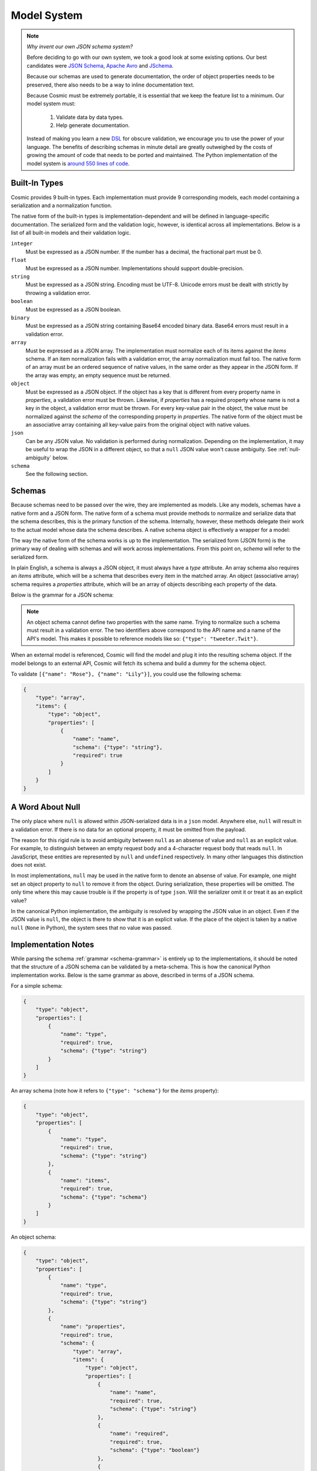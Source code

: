Model System
============

.. note::

    *Why invent our own JSON schema system?*
    
    Before deciding to go with our own system, we took a good look at some
    existing options. Our best candidates were `JSON Schema <http://json-
    schema.org/>`_, `Apache Avro <http://avro.apache.org/>`_ and `JSchema
    <http://jschema.org/>`_.

    Because our schemas are used to generate documentation, the order of
    object properties needs to be preserved, there also needs to be a way to
    inline documentation text.

    Because Cosmic must be extremely portable, it is essential that we keep
    the feature list to a minimum. Our model system must:

        1. Validate data by data types.

        2. Help generate documentation.

    Instead of making you learn a new `DSL
    <http://en.wikipedia.org/wiki/Domain- specific_language>`_ for obscure
    validation, we encourage you to use the power of your language. The
    benefits of describing schemas in minute detail are greatly outweighed by
    the costs of growing the amount of code that needs to be ported and
    maintained. The Python implementation of the model system is `around 550
    lines of code <https://github.com/cosmic-api/cosmic.py/blob/master/cosmic/models.py>`_.

.. glossary::

    Model

        A data type definition that consists of a normalization and a
        serialization function. The output of a model's normalization function
        must be of the same form as the input of its serialization function.
        Together, these functions define the *native form* of the data.

    Native form

        Data in its rich internal representation. For most built-in types,
        this data will consist of language primitives. In object-oriented
        languages, native data will often take the form of class
        instances.

    Normalization

        Turning data as provided by the JSON parser into its native form.
        Validation is always performed during this process.

    Serialization

        Turning native data into the form expected by the JSON serializer.

Built-In Types
--------------

Cosmic provides 9 built-in types. Each implementation must provide 9
corresponding models, each model containing a serialization and a
normalization function.

The native form of the built-in types is implementation-dependent and will be
defined in language-specific documentation. The serialized form and the
validation logic, however, is identical across all implementations. Below is a
list of all built-in models and their validation logic.

``integer``
    Must be expressed as a JSON number. If the number has a decimal, the
    fractional part must be 0.

``float``
    Must be expressed as a JSON number. Implementations should support double-precision.

``string``
    Must be expressed as a JSON string. Encoding must be UTF-8. Unicode errors
    must be dealt with strictly by throwing a validation error.

``boolean``
    Must be expressed as a JSON boolean.

``binary``
    Must be expressed as a JSON string containing Base64 encoded binary data.
    Base64 errors must result in a validation error.

``array``
    Must be expressed as a JSON array. The implementation must normalize each
    of its items against the *items* schema. If an item normalization fails
    with a validation error, the array normalization must fail too. The native
    form of an array must be an ordered sequence of native values, in the same
    order as they appear in the JSON form. If the array was empty, an empty
    sequence must be returned.

``object``
    Must be expressed as a JSON object. If the object has a key that is
    different from every property name in *properties*, a validation error
    must be thrown. Likewise, if *properties* has a required property whose
    name is not a key in the object, a validation error must be thrown. For
    every key-value pair in the object, the value must be normalized against
    the *schema* of the corresponding property in *properties*. The native 
    form of the object must be an associative array containing all key-value
    pairs from the original object with native values.

``json``
    Can be any JSON value. No validation is performed during normalization.
    Depending on the implementation, it may be useful to wrap the JSON in a
    different object, so that a ``null`` JSON value won't cause ambiguity.
    See :ref:`null-ambiguity` below.

``schema``
    See the following section.


Schemas
-------

.. glossary::

    Schema

        An object capable of normalizing and serializing complex JSON data. A
        recursive JSON structure that mirrors the data it is meant to
        validate.

Because schemas need to be passed over the wire, they are implemented as
models. Like any models, schemas have a native form and a JSON form. The
native form of a schema must provide methods to normalize and serialize data
that the schema describes, this is the primary function of the schema.
Internally, however, these methods delegate their work to the actual model
whose data the schema describes. A native schema object is effectively a
wrapper for a model:

.. image:: _static/schemas-are-models.png

The way the native form of the schema works is up to the implementation. The
serialized form (JSON form) is the primary way of dealing with schemas and
will work across implementations. From this point on, *schema* will refer to
the serialized form.

In plain English, a schema is always a JSON object, it must always have a
*type* attribute. An array schema also requires an *items* attribute, which
will be a schema that describes every item in the matched array. An object
(associative array) schema requires a *properties* attribute, which will be an
array of objects describing each property of the data.

Below is the grammar for a JSON schema:

.. _schema-grammar:

.. productionlist:: schema
    schema: `simple_schema` | `array_schema` | `object_schema`
    simple_type: '"integer"' | '"float"' | '"string"' | '"boolean"' | '"binary"' |
               : '"json"' | '"schema"' | `identifier` '.' `identifier`
    simple_schema: '{' '"type"' ':' `simple_type` '}'
    array_schema: '{' '"type"' ':' '"array"' ',' '"items"' ':' `schema` '}'
    object_schema: '{' '"type"' ':' '"object"' ',' '"properties"' ':' '[' `properties` ']' '}'
    properties: `property` | `property` ',' `properties`
    property: '{' '"name"'     ':' `string` ','
            :     '"required"' ':' `boolean` ','
            :     '"schema"'   ':' `schema` '}'
    identifier: [A-Za-z0-9_]+

.. note::
    An object schema cannot define two properties with the same name. Trying to
    normalize such a schema must result in a validation error. The two identifiers
    above correspond to the API name and a name of the API's model. This makes it
    possible to reference models like so: ``{"type": "tweeter.Twit"}``.

When an external model is referenced, Cosmic will find the model and plug it
into the resulting schema object. If the model belongs to an external API,
Cosmic will fetch its schema and build a dummy for the schema object.

To validate ``[{"name": "Rose"}, {"name": "Lily"}]``, you could use the
following schema:

.. code:: json

    {
        "type": "array",
        "items": {
            "type": "object",
            "properties": [
                {
                    "name": "name",
                    "schema": {"type": "string"},
                    "required": true
                }
            ]
        }
    }

.. _null-ambiguity:

A Word About Null
-----------------

The only place where ``null`` is allowed within JSON-serialized data is in a
``json`` model. Anywhere else, ``null`` will result in a validation error. If
there is no data for an optional property, it must be omitted from the
payload.

The reason for this rigid rule is to avoid ambiguity between ``null`` as an
absense of value and ``null`` as an explicit value. For example, to
distinguish between an empty request body and a 4-character request body that
reads ``null``. In JavaScript, these entities are represented by ``null`` and
``undefined`` respectively. In many other languages this distinction does not
exist.

In most implementations, ``null`` may be used in the native form to denote an
absense of value. For example, one might set an object property to ``null`` to
remove it from the object. During serialization, these properties will be
omitted. The only time where this may cause trouble is if the property is of
type ``json``. Will the serializer omit it or treat it as an explicit value?

In the canonical Python implementation, the ambiguity is resolved by wrapping
the JSON value in an object. Even if the JSON value is ``null``, the object is
there to show that it is an explicit value. If the place of the object is
taken by a native ``null`` (``None`` in Python), the system sees that no value
was passed.

Implementation Notes
--------------------

While parsing the schema :ref:`grammar <schema-grammar>` is entirely up to the
implementations, it should be noted that the structure of a JSON schema can be
validated by a meta-schema. This is how the canonical Python implementation
works. Below is the same grammar as above, described in terms of a JSON schema.

For a simple schema:

.. code:: json

    {
        "type": "object",
        "properties": [
            {
                "name": "type",
                "required": true,
                "schema": {"type": "string"}
            }
        ]
    }

An array schema (note how it refers to ``{"type": "schema"}`` for the *items*
property):

.. code:: json

    {
        "type": "object",
        "properties": [
            {
                "name": "type",
                "required": true,
                "schema": {"type": "string"}
            },
            {
                "name": "items",
                "required": true,
                "schema": {"type": "schema"}
            }
        ]
    }

An object schema:

.. code:: json

    {
        "type": "object",
        "properties": [
            {
                "name": "type",
                "required": true,
                "schema": {"type": "string"}
            },
            {
                "name": "properties",
                "required": true,
                "schema": {
                    "type": "array",
                    "items": {
                        "type": "object",
                        "properties": [
                            {
                                "name": "name",
                                "required": true,
                                "schema": {"type": "string"}
                            },
                            {
                                "name": "required",
                                "required": true,
                                "schema": {"type": "boolean"}
                            },
                            {
                                "name": "schema",
                                "required": true,
                                "schema": {"type": "schema"}
                            }
                        ]
                    }
                }
            }
        ]
    }

